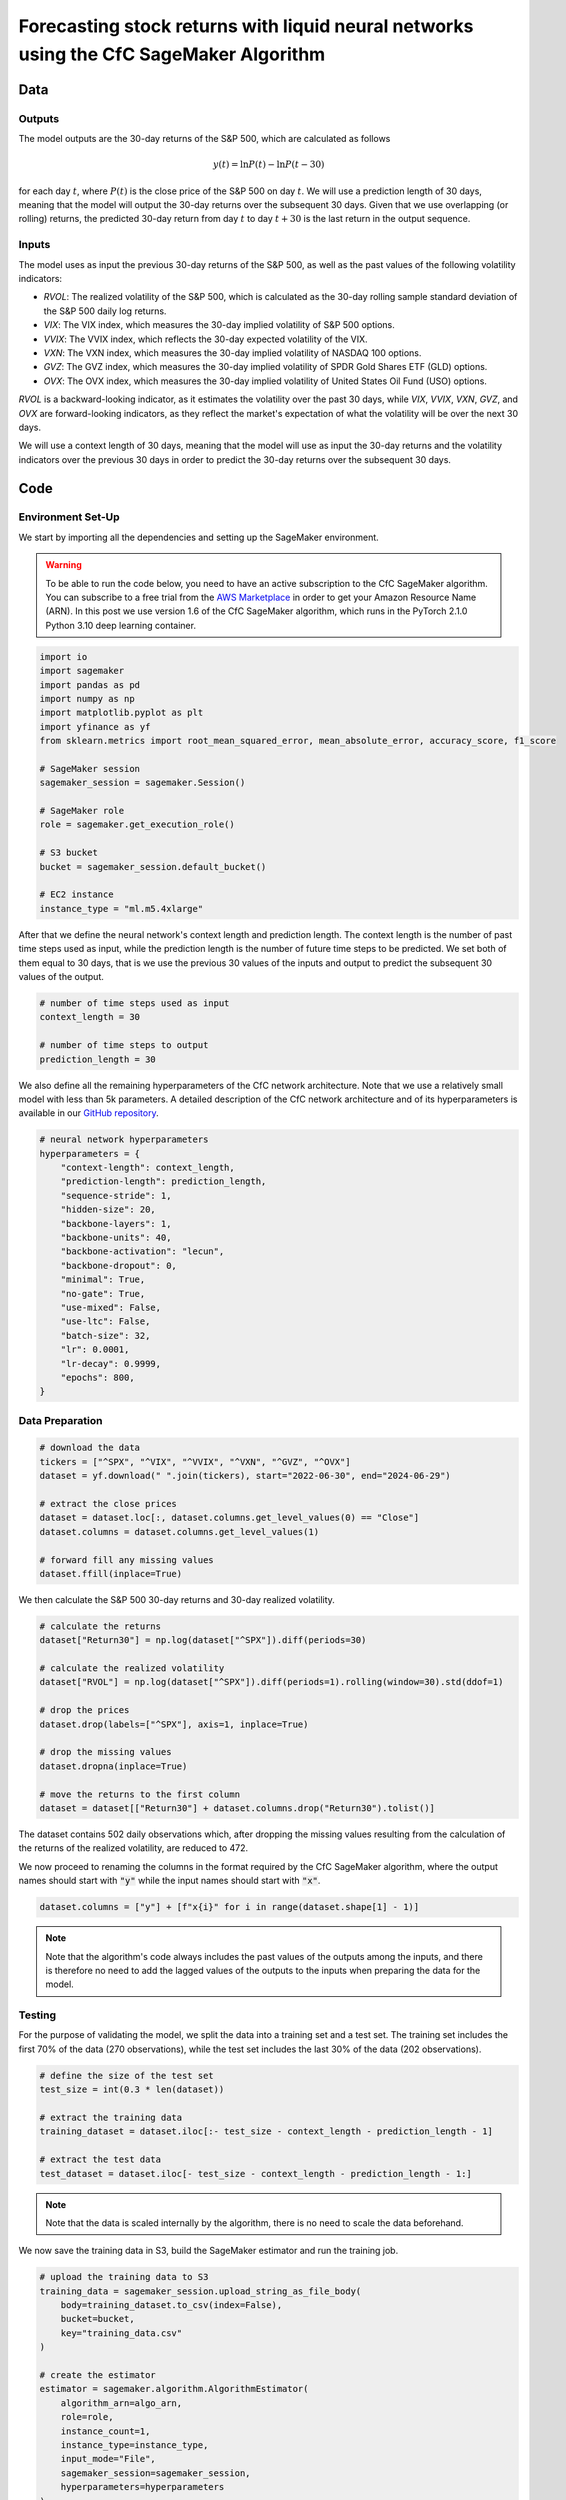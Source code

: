 .. meta::
   :thumbnail: https://fg-research.com/_static/thumbnail.png
   :description: Forecasting Stock Returns with Liquid Neural Networks
   :keywords: Amazon SageMaker, Time Series, Liquid Neural Networks, Forecasting

###########################################################################################
Forecasting stock returns with liquid neural networks using the CfC SageMaker Algorithm
###########################################################################################

.. raw:: html

    <p>
    Stock return forecasting has been extensively studied by both academic researchers and
    industry practitioners. Numerous machine learning models have been proposed for this purpose,
    ranging from simple linear regressions to complex deep learning models <a href="#references">[1]</a>.
    In this post, we examine the performance of liquid neural networks (LNNs) <a href="#references">[4]</a>,
    a new neural network architecture for sequential data.
    </p>

    <p>
    LNNs belong to the class of continuous-time recurrent neural networks (CT-RNNs)
    <a href="#references">[3]</a>, where the evolution of the hidden state over time is modelled as
    an Ordinary Differential Equation (ODE). LNNs are based on the Liquid Time Constant (LTC)
    ODE <a href="#references">[4]</a>, where both the derivative and the time constant of the hidden
    state follow a neural network.
    </p>

    <p>
    In this post, we focus on the closed-form continuous-depth (CfC) network <a href="#references">[5]</a>.
    CfC networks implement an approximate closed-form solution of the LTC ODE and, as a result, achieve faster
    training and inference performance than other CT-RNNs (including LTCs <a href="#references">[4]</a>),
    which instead use a numerical solver to find the ODE solution.
    </p>

    <p>
    We will use our Amazon SageMaker implementation of CfC networks for probabilistic time series
    forecasting, the <a href="https://fg-research.com/algorithms/time-series-forecasting/index.html#cfc-sagemaker-algorithm" target="_blank"> CfC SageMaker algorithm</a>.
    We will forecast the conditional mean and the conditional standard deviation of the 30-day returns of
    the S&P 500 using as input the S&P 500 realized volatility as well as several implied volatility indices,
    similar to <a href="#references">[2]</a>.
    </p>

    <p>
    We will use the daily close prices from the 30<sup>th</sup> of June 2022 to
    the 29<sup>th</sup> of June 2024, which we will download from
    <a href="https://finance.yahoo.com" target="_blank">Yahoo! Finance</a>.
    We will train the model on the data up to the 8<sup>th</sup> of September 2023,
    and use the trained model to predict the subsequent data up to the 29<sup>th</sup> of June 2024.
    We will find that the CfC SageMaker algorithm achieves a mean absolute error of 1.4% and
    a mean directional accuracy of 95.8%.
    </p>

******************************************
Data
******************************************

==========================================
Outputs
==========================================

The model outputs are the 30-day returns of the S&P 500, which are calculated as follows

.. math::

    y(t) = \ln{P(t)} - \ln{P(t - 30)}

for each day :math:`t`, where :math:`P(t)` is the close price of the S&P 500 on day :math:`t`.
We will use a prediction length of 30 days, meaning that the model will output the 30-day returns
over the subsequent 30 days. Given that we use overlapping (or rolling) returns, the predicted
30-day return from day :math:`t` to day :math:`t + 30` is the last return in the output sequence.

==========================================
Inputs
==========================================

The model uses as input the previous 30-day returns of the S&P 500, as well as the past values
of the following volatility indicators:

* *RVOL*: The realized volatility of the S&P 500, which is calculated as the 30-day rolling sample standard deviation of the S&P 500 daily log returns.

* *VIX*: The VIX index, which measures the 30-day implied volatility of S&P 500 options.

* *VVIX*: The VVIX index, which reflects the 30-day expected volatility of the VIX.

* *VXN*: The VXN index, which measures the 30-day implied volatility of NASDAQ 100 options.

* *GVZ*: The GVZ index, which measures the 30-day implied volatility of SPDR Gold Shares ETF (GLD) options.

* *OVX*: The OVX index, which measures the 30-day implied volatility of United States Oil Fund (USO) options.

*RVOL* is a backward-looking indicator, as it estimates the volatility over the past 30 days,
while *VIX*, *VVIX*, *VXN*, *GVZ*, and *OVX* are forward-looking indicators, as they reflect the market's
expectation of what the volatility will be over the next 30 days.

.. raw:: html

    <p>
    Note that we use the same inputs as in <a href="#references">[2]</a>, with the exception of the
    *PUTCALL* index, which we had to exclude as its historical time series is not publicly available.
    </p>

We will use a context length of 30 days, meaning that the model will use as input the 30-day returns
and the volatility indicators over the previous 30 days in order to predict the 30-day returns over
the subsequent 30 days.

******************************************
Code
******************************************

==========================================
Environment Set-Up
==========================================

We start by importing all the dependencies and setting up the SageMaker environment.

.. warning::

   To be able to run the code below, you need to have an active subscription to the
   CfC SageMaker algorithm. You can subscribe to a free trial from the
   `AWS Marketplace <https://aws.amazon.com/marketplace/pp/prodview-7s4giphluwgta>`__
   in order to get your Amazon Resource Name (ARN).
   In this post we use version 1.6 of the CfC SageMaker algorithm, which runs in the
   PyTorch 2.1.0 Python 3.10 deep learning container.

.. code:: python

    import io
    import sagemaker
    import pandas as pd
    import numpy as np
    import matplotlib.pyplot as plt
    import yfinance as yf
    from sklearn.metrics import root_mean_squared_error, mean_absolute_error, accuracy_score, f1_score

    # SageMaker session
    sagemaker_session = sagemaker.Session()

    # SageMaker role
    role = sagemaker.get_execution_role()

    # S3 bucket
    bucket = sagemaker_session.default_bucket()

    # EC2 instance
    instance_type = "ml.m5.4xlarge"

After that we define the neural network's context length and prediction length.
The context length is the number of past time steps used as input,
while the prediction length is the number of future time steps to be predicted.
We set both of them equal to 30 days, that is we use the previous 30 values
of the inputs and output to predict the subsequent 30 values of the output.

.. code:: python

    # number of time steps used as input
    context_length = 30

    # number of time steps to output
    prediction_length = 30

We also define all the remaining hyperparameters of the CfC network architecture.
Note that we use a relatively small model with less than 5k parameters.
A detailed description of the CfC network architecture and of its hyperparameters
is available in our `GitHub repository <https://github.com/fg-research/cfc-tsf-sagemaker>`__.

.. code:: python

    # neural network hyperparameters
    hyperparameters = {
        "context-length": context_length,
        "prediction-length": prediction_length,
        "sequence-stride": 1,
        "hidden-size": 20,
        "backbone-layers": 1,
        "backbone-units": 40,
        "backbone-activation": "lecun",
        "backbone-dropout": 0,
        "minimal": True,
        "no-gate": True,
        "use-mixed": False,
        "use-ltc": False,
        "batch-size": 32,
        "lr": 0.0001,
        "lr-decay": 0.9999,
        "epochs": 800,
    }


==========================================
Data Preparation
==========================================

.. raw:: html

    <p>
    Next, we download the daily close price time series from the 30<sup>th</sup> of June 2022 to
    the 29<sup>th</sup> of June 2024 from <a href="https://finance.yahoo.com" target="_blank">Yahoo! Finance</a>
    using the <a href="https://github.com/ranaroussi/yfinance" target="_blank">Yahoo! Finance Python API</a>.
    </p>

.. code:: python

    # download the data
    tickers = ["^SPX", "^VIX", "^VVIX", "^VXN", "^GVZ", "^OVX"]
    dataset = yf.download(" ".join(tickers), start="2022-06-30", end="2024-06-29")

    # extract the close prices
    dataset = dataset.loc[:, dataset.columns.get_level_values(0) == "Close"]
    dataset.columns = dataset.columns.get_level_values(1)

    # forward fill any missing values
    dataset.ffill(inplace=True)

We then calculate the S&P 500 30-day returns and 30-day realized volatility.

.. code:: python

    # calculate the returns
    dataset["Return30"] = np.log(dataset["^SPX"]).diff(periods=30)

    # calculate the realized volatility
    dataset["RVOL"] = np.log(dataset["^SPX"]).diff(periods=1).rolling(window=30).std(ddof=1)

    # drop the prices
    dataset.drop(labels=["^SPX"], axis=1, inplace=True)

    # drop the missing values
    dataset.dropna(inplace=True)

    # move the returns to the first column
    dataset = dataset[["Return30"] + dataset.columns.drop("Return30").tolist()]

The dataset contains 502 daily observations which, after dropping the missing values
resulting from the calculation of the returns of the realized volatility, are reduced to 472.

.. raw:: html

    <img
        id="cfc-tsf-forecasting-time-series"
        class="blog-post-image"
        alt="30-day returns, 30-day realized volatility and volatility indices from 2022-08-12 to 2024-06-29"
        src=https://fg-research-blog.s3.eu-west-1.amazonaws.com/equity-forecasting/time_series_light.png
    />

    <p class="blog-post-image-caption">30-day returns, 30-day realized volatility and volatility indices from 2022-08-12 to 2024-06-29.</p>

We now proceed to renaming the columns in the format required by the CfC SageMaker algorithm,
where the output names should start with :code:`"y"` while the input names should start with :code:`"x"`.

.. code:: python

    dataset.columns = ["y"] + [f"x{i}" for i in range(dataset.shape[1] - 1)]

.. note::

    Note that the algorithm's code always includes the past values of the outputs among the inputs,
    and there is therefore no need to add the lagged values of the outputs to the inputs when
    preparing the data for the model.

==========================================
Testing
==========================================

For the purpose of validating the model, we split the data into a training set and a test set.
The training set includes the first 70% of the data (270 observations), while the test set
includes the last 30% of the data (202 observations).

.. code:: python

    # define the size of the test set
    test_size = int(0.3 * len(dataset))

    # extract the training data
    training_dataset = dataset.iloc[:- test_size - context_length - prediction_length - 1]

    # extract the test data
    test_dataset = dataset.iloc[- test_size - context_length - prediction_length - 1:]

.. note::

    Note that the data is scaled internally by the algorithm, there is no need to scale the data beforehand.

We now save the training data in S3, build the SageMaker estimator and run the training job.

.. code:: python

    # upload the training data to S3
    training_data = sagemaker_session.upload_string_as_file_body(
        body=training_dataset.to_csv(index=False),
        bucket=bucket,
        key="training_data.csv"
    )

    # create the estimator
    estimator = sagemaker.algorithm.AlgorithmEstimator(
        algorithm_arn=algo_arn,
        role=role,
        instance_count=1,
        instance_type=instance_type,
        input_mode="File",
        sagemaker_session=sagemaker_session,
        hyperparameters=hyperparameters
    )

    # run the training job
    estimator.fit({"training": training_data})

After the training job has been completed, we deploy the model to real-time endpoint that we can use for inference.

.. code:: python

    # define the endpoint inputs serializer
    serializer = sagemaker.serializers.CSVSerializer(content_type="text/csv")

    # define the endpoint outputs deserializer
    deserializer = sagemaker.base_deserializers.PandasDeserializer(accept="text/csv")

    # create the endpoint
    predictor = estimator.deploy(
        initial_instance_count=1,
        instance_type=instance_type,
    )

Once the endpoint has been created, we can generate the test set predictions.
As we used rolling (or overlapping) returns, we are only interested in the last
element of each predicted sequence (recall that we set the prediction length to 30 days,
the same as the horizon of the returns).

.. code:: python

    # create a list for storing the predictions
    predictions = []

    # loop across the dates
    for t in range(context_length, len(test_dataset) - prediction_length + 1):

        # extract the inputs
        payload = test_dataset.iloc[t - context_length: t]

        # invoke the endpoint
        response = sagemaker_session.sagemaker_runtime_client.invoke_endpoint(
            EndpointName=predictor.endpoint_name,
            ContentType="text/csv",
            Body=payload.to_csv(index=False)
        )

        # deserialize the endpoint response
        response = deserializer.deserialize(response["Body"], content_type="text/csv")

        # extract the predicted 30-day return
        prediction = response.iloc[-1:]

        # extract the date corresponding to the predicted 30-day return
        prediction.index = [test_dataset.index[t + prediction_length - 1]]

        # save the prediction
        predictions.append(prediction)

    # cast the predictions to data frame
    predictions = pd.concat(predictions)

    # add the actual values
    predictions["y"] = test_dataset["y"]

.. raw:: html

    <img
        id="cfc-tsf-forecasting-predictions"
        class="blog-post-image"
        alt="Actual and predicted 30-day returns from 2023-12-04 to 2024-06-28"
        src=https://fg-research-blog.s3.eu-west-1.amazonaws.com/equity-forecasting/predictions_light.png
    />

    <p class="blog-post-image-caption">Actual and predicted 30-day returns from 2023-12-04 to 2024-06-28.</p>

We evaluate the test set predictions using the following metrics:

* *RMSE*: The root mean squared error of the predicted values of the returns.

* *MAE*: The mean absolute error of the predicted values of the returns.

* *Accuracy*: The accuracy of the predicted signs of the returns.

* *F1*: The F1 score of the predicted signs of the returns.

.. raw:: html

    <img
        id="cfc-tsf-forecasting-metrics"
        class="blog-post-image"
        alt="Performance metrics of predicted 30-day returns from 2023-12-04 to 2024-06-28"
        src=https://fg-research-blog.s3.eu-west-1.amazonaws.com/equity-forecasting/metrics_light.png
    />

    <p class="blog-post-image-caption">Performance metrics of predicted 30-day returns from 2023-12-04 to 2024-06-28.</p>

We can now delete the model and the endpoint.

.. code:: python

    # delete the model
    predictor.delete_model()

    # delete the endpoint
    predictor.delete_endpoint(delete_endpoint_config=True)

==========================================
Forecasting
==========================================

.. raw:: html

    <p>
    We now retrain the model using all the available data, and generate the out-of-sample forecasts,
    that is we predict the 30-day returns over 30 (business) days beyond the end of the data.
    </p>

.. code:: python

    # upload the training data to S3
    data = sagemaker_session.upload_string_as_file_body(
        body=dataset.to_csv(index=False),
        bucket=bucket,
        key="dataset.csv"
    )

    # create the estimator
    estimator = sagemaker.algorithm.AlgorithmEstimator(
        algorithm_arn=algo_arn,
        role=role,
        instance_count=1,
        instance_type=instance_type,
        input_mode="File",
        sagemaker_session=sagemaker_session,
        hyperparameters=hyperparameters
    )

    # run the training job
    estimator.fit({"training": data})

Given that we only need a single predicted 30-day sequence, we use batch transform for generating the forecasts.

.. code:: python

    # upload the input data to S3
    inputs = sagemaker_session.upload_string_as_file_body(
        body=dataset.iloc[- context_length:].to_csv(index=False),
        bucket=bucket,
        key="inputs.csv"
    )

    # create the transformer
    transformer = estimator.transformer(
        instance_count=1,
        instance_type=instance_type,
    )

    # run the transform job
    transformer.transform(
        data=inputs,
        content_type="text/csv",
    )

After the batch transform job has been completed, we can load the forecasts from S3.

.. code:: python

    # download the forecasts from S3
    forecasts = sagemaker_session.read_s3_file(
        bucket=bucket,
        key_prefix=f"{transformer.latest_transform_job.name}/inputs.csv.out"
    )

    # cast the forecasts to data frame
    forecasts = pd.read_csv(io.StringIO(forecasts), dtype=float).dropna()

    # add the forecast dates
    forecasts.index = pd.date_range(
        start=dataset.index[-1] + pd.Timedelta(days=1),
        periods=prediction_length,
        freq="B"
    )

.. raw:: html

    <img
        id="cfc-tsf-forecasting-forecasts"
        class="blog-post-image"
        alt="30-day returns forecasts from 2024-08-09 to 2024-07-01"
        src=https://fg-research-blog.s3.eu-west-1.amazonaws.com/equity-forecasting/forecasts_light.png
    />

    <p class="blog-post-image-caption">30-day returns forecasts from 2024-08-09 to 2024-07-01.</p>

We can now delete the model.

.. code:: python

    # delete the model
    transformer.delete_model()

.. tip::

    You can download the
    `notebook <https://github.com/fg-research/cfc-tsf-sagemaker/blob/master/examples/SPX.ipynb>`__
    with the full code from our
    `GitHub <https://github.com/fg-research/cfc-tsf-sagemaker>`__
    repository.

******************************************
References
******************************************

[1] Kumbure, M.M., Lohrmann, C., Luukka, P. and Porras, J., (2022).
Machine learning techniques and data for stock market forecasting: A literature review.
*Expert Systems with Applications*, 197, p. 116659.
`doi: 10.1016/j.eswa.2022.116659 <https://doi.org/10.1016/j.eswa.2022.116659>`__.

[2] Campisi, G., Muzzioli, S. and De Baets, B., (2024).
A comparison of machine learning methods for predicting the direction of the US
stock market on the basis of volatility indices. *International Journal of Forecasting*, 40(3), pp. 869-880.
`doi: 10.1016/j.ijforecast.2023.07.002 <https://doi.org/10.1016/j.ijforecast.2023.07.002>`__.

[3] Funahashi, K.I. and Nakamura, Y., (1993). Approximation of dynamical systems by continuous
time recurrent neural networks. *Neural networks*, 6(6), pp.801-806.
`doi: 10.1016/S0893-6080(05)80125-X <https://doi.org/10.1016/S0893-6080(05)80125-X>`__.

[4] Hasani, R., Lechner, M., Amini, A., Rus, D., & Grosu, R. (2021).
Liquid time-constant networks. In *Proceedings of the AAAI Conference on Artificial Intelligence*, 35(9), pp. 7657-7666.
`doi: 10.1609/aaai.v35i9.16936 <https://doi.org/10.1609/aaai.v35i9.16936>`__.

[5] Hasani, R., Lechner, M., Amini, A., Liebenwein, L., Ray, A., Tschaikowski, M., Teschl, G. and Rus, D., (2022).
Closed-form continuous-time neural networks. *Nature Machine Intelligence*, 4(11), pp. 992-1003.
`doi: 10.1038/s42256-022-00556-7 <https://doi.org/10.1038/s42256-022-00556-7>`__.
